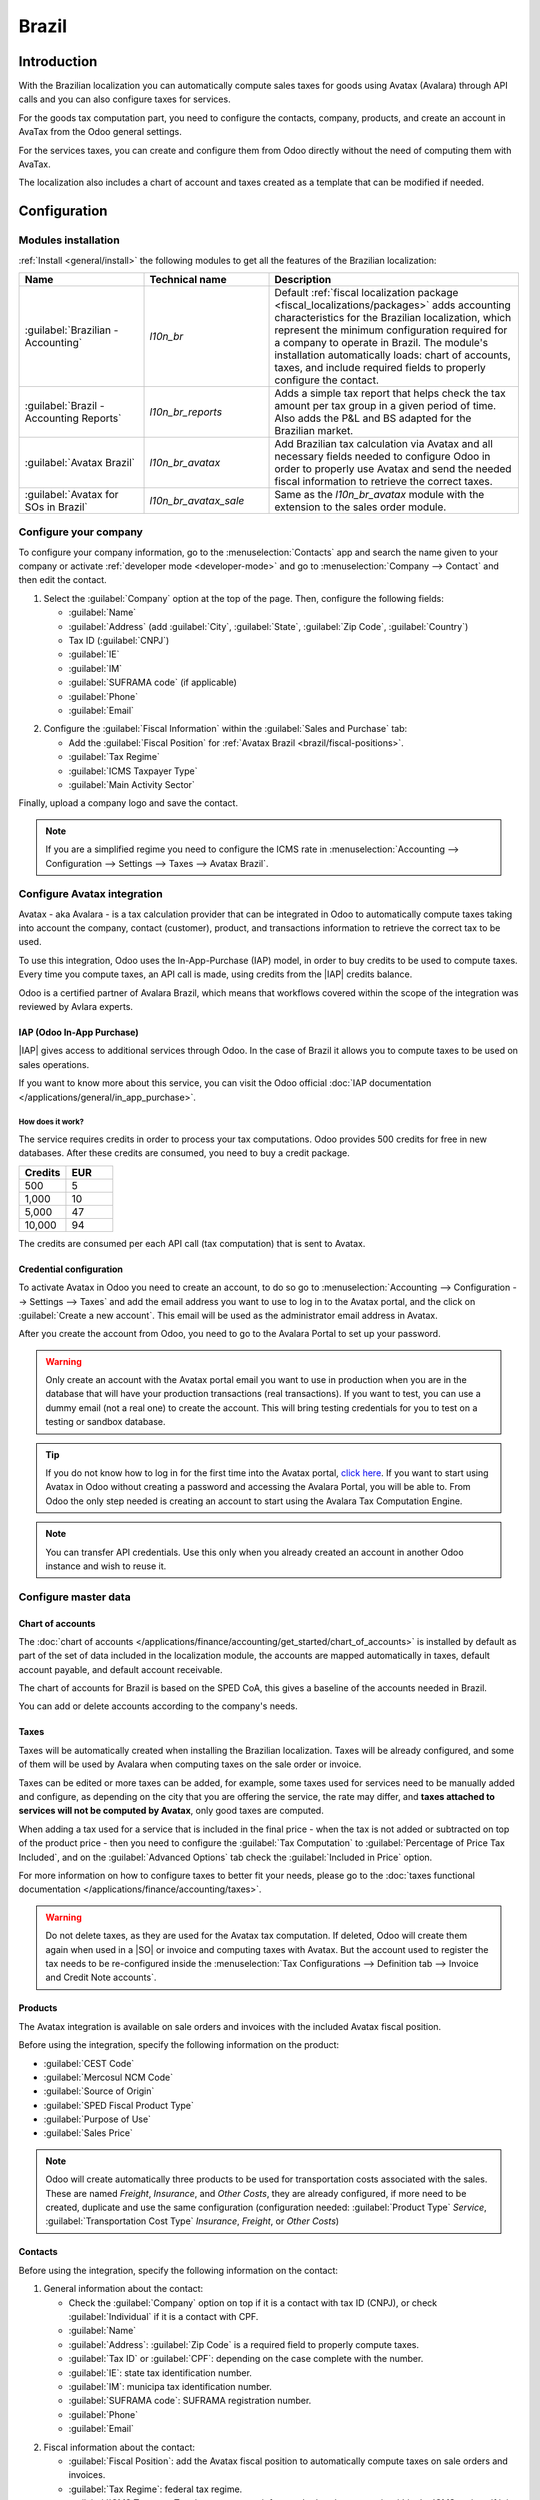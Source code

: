 ======
Brazil
======

.. |IAP| replace:: :abbr:`IAP (In-App-Purchase)`
.. |SO| replace:: :abbr:`SO (Sales Order)`

Introduction
============

With the Brazilian localization you can automatically compute sales taxes for goods using Avatax
(Avalara) through API calls and you can also configure taxes for services.

For the goods tax computation part, you need to configure the contacts, company, products, and
create an account in AvaTax from the Odoo general settings.

For the services taxes, you can create and configure them from Odoo directly without the need of
computing them with AvaTax.

The localization also includes a chart of account and taxes created as a template that can be
modified if needed.

Configuration
=============

Modules installation
--------------------

:ref:`Install <general/install>` the following modules to get all the features of the Brazilian
localization:

.. list-table::
   :header-rows: 1
   :widths: 25 25 50

   * - Name
     - Technical name
     - Description
   * - :guilabel:`Brazilian - Accounting`
     - `l10n_br`
     - Default :ref:`fiscal localization package <fiscal_localizations/packages>` adds accounting
       characteristics for the Brazilian localization, which represent the minimum configuration
       required for a company to operate in Brazil. The module's installation automatically loads:
       chart of accounts, taxes, and include required fields to properly configure the contact.
   * - :guilabel:`Brazil - Accounting Reports`
     - `l10n_br_reports`
     - Adds a simple tax report that helps check the tax amount per tax group in a given period of
       time. Also adds the P&L and BS adapted for the Brazilian market.
   * - :guilabel:`Avatax Brazil`
     - `l10n_br_avatax`
     - Add Brazilian tax calculation via Avatax and all necessary fields needed to configure Odoo in
       order to properly use Avatax and send the needed fiscal information to retrieve the correct
       taxes.
   * - :guilabel:`Avatax for SOs in Brazil`
     - `l10n_br_avatax_sale`
     - Same as the `l10n_br_avatax` module with the extension to the sales order module.

Configure your company
----------------------

To configure your company information, go to the :menuselection:`Contacts` app and search the name
given to your company or activate :ref:`developer mode <developer-mode>` and go to
:menuselection:`Company --> Contact` and then edit the contact.

1. Select the :guilabel:`Company` option at the top of the page. Then, configure the following
   fields:

   - :guilabel:`Name`
   - :guilabel:`Address` (add :guilabel:`City`, :guilabel:`State`, :guilabel:`Zip Code`,
     :guilabel:`Country`)
   - Tax ID (:guilabel:`CNPJ`)
   - :guilabel:`IE`
   - :guilabel:`IM`
   - :guilabel:`SUFRAMA code` (if applicable)
   - :guilabel:`Phone`
   - :guilabel:`Email`

.. image:: brazil/company-configuration.png
  :align: center
  :alt: Company configuration.

2. Configure the :guilabel:`Fiscal Information` within the :guilabel:`Sales and Purchase` tab:

   - Add the :guilabel:`Fiscal Position` for :ref:`Avatax Brazil <brazil/fiscal-positions>`.
   - :guilabel:`Tax Regime`
   - :guilabel:`ICMS Taxpayer Type`
   - :guilabel:`Main Activity Sector`

.. image:: brazil/contact-fiscal-configuration.png
  :align: center
  :alt: Company fiscal configuration.

Finally, upload a company logo and save the contact.

.. note::
   If you are a simplified regime you need to configure the ICMS rate in
   :menuselection:`Accounting --> Configuration --> Settings --> Taxes --> Avatax Brazil`.

Configure Avatax integration
----------------------------

Avatax - aka Avalara - is a tax calculation provider that can be integrated in Odoo to automatically
compute taxes taking into account the company, contact (customer), product, and transactions
information to retrieve the correct tax to be used.

To use this integration, Odoo uses the In-App-Purchase (IAP) model, in order to buy credits to be
used to compute taxes. Every time you compute taxes, an API call is made, using credits from the
|IAP| credits balance.

Odoo is a certified partner of Avalara Brazil, which means that workflows covered within the scope
of the integration was reviewed by Avlara experts.

IAP (Odoo In-App Purchase)
~~~~~~~~~~~~~~~~~~~~~~~~~~

|IAP| gives access to additional services through Odoo. In the case of Brazil it allows you to
compute taxes to be used on sales operations.

If you want to know more about this service, you can visit the Odoo official :doc:`IAP documentation
</applications/general/in_app_purchase>`.

How does it work?
*****************

The service requires credits in order to process your tax computations. Odoo provides 500 credits
for free in new databases. After these credits are consumed, you need to buy a credit package.

.. list-table::
   :header-rows: 1
   :widths: 50 50

   * - Credits
     - EUR
   * - 500
     - 5
   * - 1,000
     - 10
   * - 5,000
     - 47
   * - 10,000
     - 94

The credits are consumed per each API call (tax computation) that is sent to Avatax.

Credential configuration
~~~~~~~~~~~~~~~~~~~~~~~~

To activate Avatax in Odoo you need to create an account, to do so go to :menuselection:`Accounting
--> Configuration --> Settings --> Taxes` and add the email address you want to use to log in to the
Avatax portal, and the click on :guilabel:`Create a new account`. This email will be used as the
administrator email address in Avatax.

After you create the account from Odoo, you need to go to the Avalara Portal to set up your
password.

.. warning::
   Only create an account with the Avatax portal email you want to use in production when you are in
   the database that will have your production transactions (real transactions). If you want to
   test, you can use a dummy email (not a real one) to create the account. This will bring testing
   credentials for you to test on a testing or sandbox database.

.. tip::
   If you do not know how to log in for the first time into the Avatax portal, `click here
   <https://drive.google.com/file/d/1jPtKzilfLrfdRXyPGacQNr6i2zvQvoOd/view?usp=sharing>`_. If you
   want to start using Avatax in Odoo without creating a password and accessing the Avalara Portal,
   you will be able to. From Odoo the only step needed is creating an account to start using the
   Avalara Tax Computation Engine.

.. image:: brazil/avatax-account-configuration.png
   :align: center
   :alt: Avatax account configuration.

.. note::
   You can transfer API credentials. Use this only when you already created an account in another
   Odoo instance and wish to reuse it.

Configure master data
---------------------

Chart of accounts
~~~~~~~~~~~~~~~~~

The :doc:`chart of accounts </applications/finance/accounting/get_started/chart_of_accounts>` is
installed by default as part of the set of data included in the localization module, the accounts
are mapped automatically in taxes, default account payable, and default account receivable.

The chart of accounts for Brazil is based on the SPED CoA, this gives a baseline of the accounts
needed in Brazil.

You can add or delete accounts according to the company's needs.

Taxes
~~~~~

Taxes will be automatically created when installing the Brazilian localization. Taxes will be
already configured, and some of them will be used by Avalara when computing taxes on the sale order
or invoice.

Taxes can be edited or more taxes can be added, for example, some taxes used for services need to be
manually added and configure, as depending on the city that you are offering the service, the rate
may differ, and **taxes attached to services will not be computed by Avatax**, only good taxes are
computed.


When adding a tax used for a service that is included in the final price - when the tax is not added
or subtracted on top of the product price - then you need to configure the :guilabel:`Tax
Computation` to :guilabel:`Percentage of Price Tax Included`, and on the :guilabel:`Advanced
Options` tab check the :guilabel:`Included in Price` option.

For more information on how to configure taxes to better fit your needs, please go to the
:doc:`taxes functional documentation </applications/finance/accounting/taxes>`.

.. image:: brazil/tax-configuration.png
   :align: center
   :alt: Tax configuration.

.. warning::
   Do not delete taxes, as they are used for the Avatax tax computation. If deleted, Odoo will
   create them again when used in a |SO| or invoice and computing taxes with Avatax. But the account
   used to register the tax needs to be re-configured inside the :menuselection:`Tax Configurations
   --> Definition tab --> Invoice and Credit Note accounts`.

Products
~~~~~~~~

The Avatax integration is available on sale orders and invoices with the included Avatax fiscal
position.

Before using the integration, specify the following information on the product:

- :guilabel:`CEST Code`
- :guilabel:`Mercosul NCM Code`
- :guilabel:`Source of Origin`
- :guilabel:`SPED Fiscal Product Type`
- :guilabel:`Purpose of Use`
- :guilabel:`Sales Price`

.. image:: brazil/product-configuration.png
   :align: center
   :alt: Product configuration.

.. note::
   Odoo will create automatically three products to be used for transportation costs associated with
   the sales. These are named `Freight`, `Insurance`, and `Other Costs`, they are already
   configured, if more need to be created, duplicate and use the same configuration (configuration
   needed: :guilabel:`Product Type` `Service`, :guilabel:`Transportation Cost Type` `Insurance`,
   `Freight`, or `Other Costs`)

Contacts
~~~~~~~~

Before using the integration, specify the following information on the contact:

1. General information about the contact:

   - Check the :guilabel:`Company` option on top if it is a contact with tax ID (CNPJ), or check
     :guilabel:`Individual` if it is a contact with CPF.
   - :guilabel:`Name`
   - :guilabel:`Address`: :guilabel:`Zip Code` is a required field to properly compute taxes.
   - :guilabel:`Tax ID` or :guilabel:`CPF`: depending on the case complete with the number.
   - :guilabel:`IE`: state tax identification number.
   - :guilabel:`IM`: municipa tax identification number.
   - :guilabel:`SUFRAMA code`: SUFRAMA registration number.
   - :guilabel:`Phone`
   - :guilabel:`Email`

.. image:: brazil/contact-configuration.png
  :align: center
  :alt: Contact configuration.

2. Fiscal information about the contact:

   - :guilabel:`Fiscal Position`: add the Avatax fiscal position to automatically compute taxes on
     sale orders and invoices.
   - :guilabel:`Tax Regime`: federal tax regime.
   - :guilabel:`ICMS Taxpayer Type`: taxpayer type informs whether the contact is within the ICMS
     regime, if it is exempt, or if it is a non-taxpayer.
   - :guilabel:`Main Activity Sector`: list of main activity sectors of the contact.

.. image:: brazil/contact-fiscal-configuration.png
  :align: center
  :alt: Contact fiscal configuration.

.. _brazil/fiscal-positions:

Fiscal positions
~~~~~~~~~~~~~~~~

To compute taxes on sale orders and invoices, it is necessary to have a :guilabel:`Fiscal Position`
with the :guilabel:`Detect Automatically` and the :guilabel:`Use AvaTax API` selected.

The :guilabel:`Fiscal Position` can be configured on the contact or selected when creating a sale
order or an invoice.

.. image:: brazil/fiscal-position-configuration.png
   :align: center
   :alt: Fiscal position configuration

Workflows
=========

Sales documents
---------------

API calls triggered by actions
~~~~~~~~~~~~~~~~~~~~~~~~~~~~~~

This section provides an overview of the actions that trigger API calls for tax computation. Please
note that each API call incurs a cost.

Sale order / quotation actions
******************************

The following actions performed on a sale order or quotation will trigger the API call for tax
computation:

- **Manual Trigger**: Users can manually initiate the tax computation by clicking on
  :guilabel:`Compute Taxes Using Avatax`.
- **Quotation Confirmation**: The API call is automatically triggered when a quotation is confirmed
  and transformed into a sale order.
- **Preview**: Clicking on the :guilabel:`Preview` button will trigger the API call.
- **Emailing Quotation / Sale Order**: The API call is triggered when a quotation or sale order is
  sent to a customer via email.
- **Online Quotation Access**: When a customer accesses the quotation online (via the portal view),
  the API call is triggered.

Invoice actions
***************

The following actions performed on an invoice will trigger the API call for tax computation:

- **Manual Trigger**: Users can manually initiate the tax computation by clicking on
  :guilabel:`Compute Taxes Using Avatax`.
- **Preview**: Clicking on the :guilabel:`Preview` button will trigger the API call.
- **Online Invoice Access**: When a customer accesses the invoice online (via the portal view), the
  API call is triggered.

Please remember that each API call has an associated cost. Be mindful of the actions that trigger
these calls to manage costs effectively.

Tax calculation on sales orders
~~~~~~~~~~~~~~~~~~~~~~~~~~~~~~~

Automatically calculate taxes on Odoo quotations and sale orders with Avatax by confirming the
document, or clicking on the compute taxes with Avatax button.

Check that the Avatax :guilabel:`Fiscal Position` is selected in the quotation and sale order before
computing taxes.

.. image:: brazil/sales-order-tax-computation.png
   :align: center
   :alt: Sales order tax computation.

.. image:: brazil/sales-order-tax-computation-fiscal-position.png
   :align: center
   :alt: Sales order tax computation fiscal position.

.. seealso::
   :doc:`Fiscal positions (tax and account mapping)
   </applications/finance/accounting/taxes/fiscal_positions>`

Tax calculation on invoices
~~~~~~~~~~~~~~~~~~~~~~~~~~~

Automatically calculate taxes on Odoo invoices with Avatax by confirming the document, or clicking
on the :guilabel:`Compute Taxes with Avatax` button.

Check that the Avatax :guilabel:`Fiscal Position` is selected on the invoice before computing taxes.

.. image:: brazil/invoice-tax-computation.png
   :align: center
   :alt: Invoice tax computation.

.. image:: brazil/invoice-tax-computation-fiscal-position.png
   :align: center
   :alt: Invoice tax computation fiscal position.
